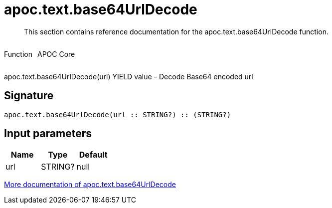 ////
This file is generated by DocsTest, so don't change it!
////

= apoc.text.base64UrlDecode
:description: This section contains reference documentation for the apoc.text.base64UrlDecode function.

[abstract]
--
{description}
--

++++
<div style='display:flex'>
<div class='paragraph type function'><p>Function</p></div>
<div class='paragraph release core' style='margin-left:10px;'><p>APOC Core</p></div>
</div>
++++

apoc.text.base64UrlDecode(url) YIELD value - Decode Base64 encoded url

== Signature

[source]
----
apoc.text.base64UrlDecode(url :: STRING?) :: (STRING?)
----

== Input parameters
[.procedures, opts=header]
|===
| Name | Type | Default 
|url|STRING?|null
|===

xref::misc/text-functions.adoc[More documentation of apoc.text.base64UrlDecode,role=more information]

